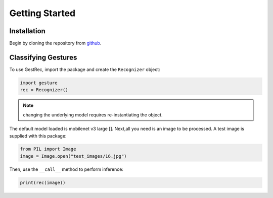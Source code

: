 Getting Started
===============

Installation
------------

Begin by cloning the repository from `github <https://github.com/witolddebski/gestRec/tree/master>`_.

Classifying Gestures
--------------------

To use GestRec, import the package and create the ``Recognizer`` object:

.. code-block:: python

   import gesture
   rec = Recognizer()

.. note::
    changing the underlying model requires re-instantiating the object.

The default model loaded is mobilenet v3 large []. Next,all you need is an image
to be processed. A test image is supplied with this package:

.. code-block:: python

    from PIL import Image
    image = Image.open("test_images/16.jpg")

Then, use the ``__call__`` method to perform inference:

.. code-block:: python

    print(rec(image))

